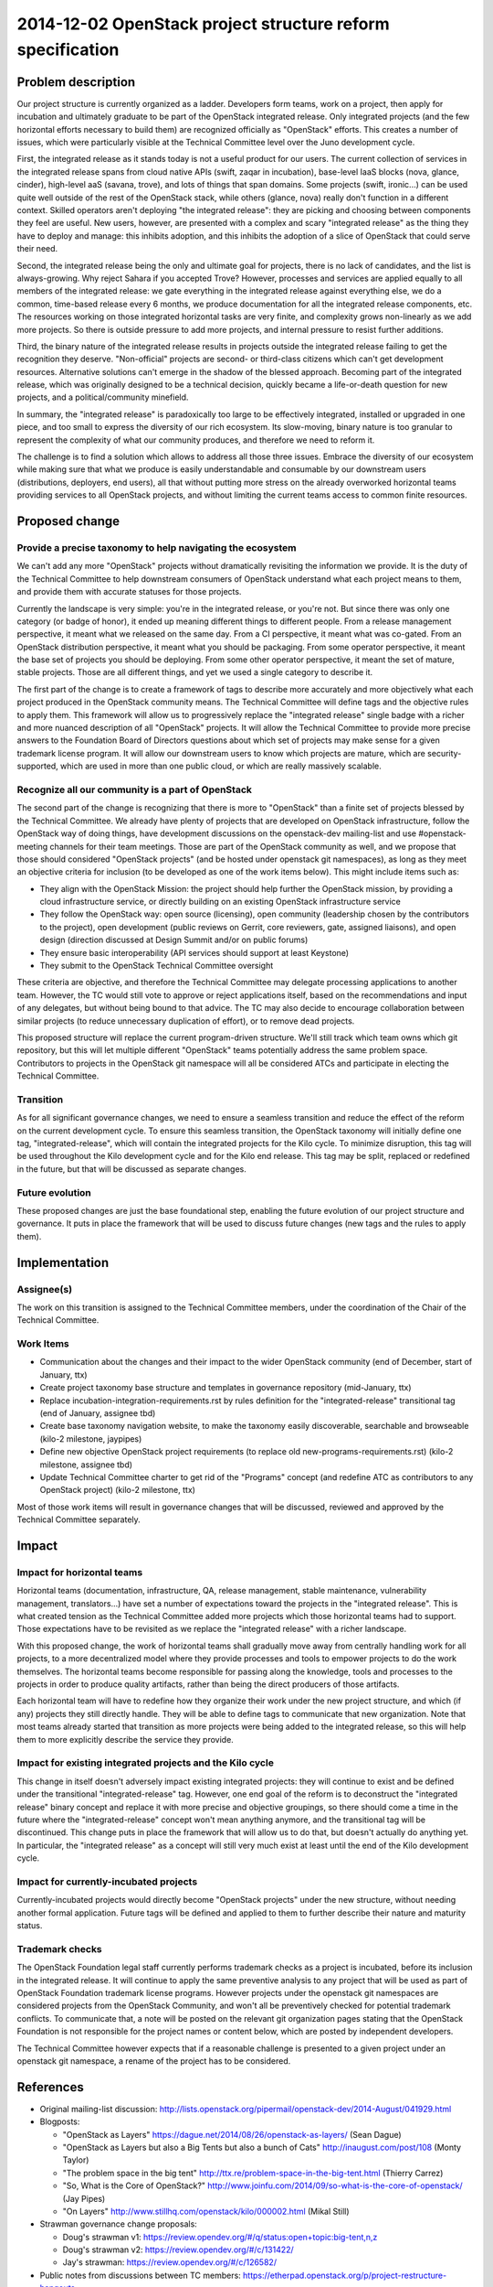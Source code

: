 .. _20141202_project_structure_reform_spec:

=============================================================
 2014-12-02 OpenStack project structure reform specification
=============================================================

Problem description
===================

Our project structure is currently organized as a ladder. Developers form
teams, work on a project, then apply for incubation and ultimately graduate
to be part of the OpenStack integrated release. Only integrated projects
(and the few horizontal efforts necessary to build them) are recognized
officially as "OpenStack" efforts. This creates a number of issues, which
were particularly visible at the Technical Committee level over the Juno
development cycle.

First, the integrated release as it stands today is not a useful product for
our users. The current collection of services in the integrated release spans
from cloud native APIs (swift, zaqar in incubation), base-level IaaS blocks
(nova, glance, cinder), high-level aaS (savana, trove), and lots of things
that span domains. Some projects (swift, ironic...) can be used quite well
outside of the rest of the OpenStack stack, while others (glance, nova)
really don't function in a different context. Skilled operators aren't
deploying "the integrated release": they are picking and choosing between
components they feel are useful. New users, however, are presented with a
complex and scary "integrated release" as the thing they have to deploy and
manage: this inhibits adoption, and this inhibits the adoption of a slice of
OpenStack that could serve their need.

Second, the integrated release being the only and ultimate goal for projects,
there is no lack of candidates, and the list is always-growing. Why reject
Sahara if you accepted Trove? However, processes and services are applied
equally to all members of the integrated release: we gate everything in the
integrated release against everything else, we do a common, time-based
release every 6 months, we produce documentation for all the integrated
release components, etc. The resources working on those integrated horizontal
tasks are very finite, and complexity grows non-linearly as we add more
projects. So there is outside pressure to add more projects, and internal
pressure to resist further additions.

Third, the binary nature of the integrated release results in projects
outside the integrated release failing to get the recognition they deserve.
"Non-official" projects are second- or third-class citizens which can't get
development resources. Alternative solutions can't emerge in the shadow of
the blessed approach. Becoming part of the integrated release, which was
originally designed to be a technical decision, quickly became a
life-or-death question for new projects, and a political/community minefield.

In summary, the "integrated release" is paradoxically too large to be
effectively integrated, installed or upgraded in one piece, and too small to
express the diversity of our rich ecosystem. Its slow-moving, binary nature
is too granular to represent the complexity of what our community produces,
and therefore we need to reform it.

The challenge is to find a solution which allows to address all those three
issues. Embrace the diversity of our ecosystem while making sure that what
we produce is easily understandable and consumable by our downstream users
(distributions, deployers, end users), all that without putting more stress
on the already overworked horizontal teams providing services to all
OpenStack projects, and without limiting the current teams access to common
finite resources.


Proposed change
===============

Provide a precise taxonomy to help navigating the ecosystem
-----------------------------------------------------------

We can't add any more "OpenStack" projects without dramatically revisiting
the information we provide. It is the duty of the Technical Committee to
help downstream consumers of OpenStack understand what each project means
to them, and provide them with accurate statuses for those projects.

Currently the landscape is very simple: you're in the integrated release, or
you're not. But since there was only one category (or badge of honor), it
ended up meaning different things to different people. From a release
management perspective, it meant what we released on the same day. From a
CI perspective, it meant what was co-gated. From an OpenStack distribution
perspective, it meant what you should be packaging. From some operator
perspective, it meant the base set of projects you should be deploying. From
some other operator perspective, it meant the set of mature, stable projects.
Those are all different things, and yet we used a single category to describe
it.

The first part of the change is to create a framework of tags to describe
more accurately and more objectively what each project produced in the
OpenStack community means. The Technical Committee will define tags and the
objective rules to apply them. This framework will allow us to progressively
replace the "integrated release" single badge with a richer and more nuanced
description of all "OpenStack" projects. It will allow the Technical
Committee to provide more precise answers to the Foundation Board of
Directors questions about which set of projects may make sense for a given
trademark license program. It will allow our downstream users to know which
projects are mature, which are security-supported, which are used in more
than one public cloud, or which are really massively scalable.

Recognize all our community is a part of OpenStack
--------------------------------------------------

The second part of the change is recognizing that there is more to
"OpenStack" than a finite set of projects blessed by the Technical
Committee. We already have plenty of projects that are developed on
OpenStack infrastructure, follow the OpenStack way of doing things, have
development discussions on the openstack-dev mailing-list and use
#openstack-meeting channels for their team meetings. Those are part of
the OpenStack community as well, and we propose that those should considered
"OpenStack projects" (and be hosted under openstack git namespaces), as
long as they meet an objective criteria for inclusion (to be developed as one
of the work items below). This might include items such as:

* They align with the OpenStack Mission: the project should help further the
  OpenStack mission, by providing a cloud infrastructure service, or
  directly building on an existing OpenStack infrastructure service

* They follow the OpenStack way: open source (licensing), open community
  (leadership chosen by the contributors to the project), open development
  (public reviews on Gerrit, core reviewers, gate, assigned liaisons), and
  open design (direction discussed at Design Summit and/or on public forums)

* They ensure basic interoperability (API services should support at least
  Keystone)

* They submit to the OpenStack Technical Committee oversight

These criteria are objective, and therefore the Technical Committee may
delegate processing applications to another team. However, the TC would
still vote to approve or reject applications itself, based on the
recommendations and input of any delegates, but without being bound to
that advice. The TC may also decide to encourage collaboration between
similar projects (to reduce unnecessary duplication of effort), or to
remove dead projects.

This proposed structure will replace the current program-driven structure.
We'll still track which team owns which git repository, but this will let
multiple different "OpenStack" teams potentially address the same problem
space. Contributors to projects in the OpenStack git namespace will all be
considered ATCs and participate in electing the Technical Committee.

Transition
----------

As for all significant governance changes, we need to ensure a seamless
transition and reduce the effect of the reform on the current development
cycle. To ensure this seamless transition, the OpenStack taxonomy will
initially define one tag, "integrated-release", which will contain the
integrated projects for the Kilo cycle. To minimize disruption, this tag
will be used throughout the Kilo development cycle and for the Kilo end
release. This tag may be split, replaced or redefined in the future, but
that will be discussed as separate changes.

Future evolution
----------------

These proposed changes are just the base foundational step, enabling the
future evolution of our project structure and governance. It puts in place
the framework that will be used to discuss future changes (new tags and the
rules to apply them).


Implementation
==============

Assignee(s)
-----------

The work on this transition is assigned to the Technical Committee members,
under the coordination of the Chair of the Technical Committee.

Work Items
----------

* Communication about the changes and their impact to the wider OpenStack
  community (end of December, start of January, ttx)

* Create project taxonomy base structure and templates in governance
  repository (mid-January, ttx)

* Replace incubation-integration-requirements.rst by rules definition for
  the "integrated-release" transitional tag (end of January, assignee tbd)

* Create base taxonomy navigation website, to make the taxonomy easily
  discoverable, searchable and browseable (kilo-2 milestone, jaypipes)

* Define new objective OpenStack project requirements (to replace old
  new-programs-requirements.rst) (kilo-2 milestone, assignee tbd)

* Update Technical Committee charter to get rid of the "Programs" concept
  (and redefine ATC as contributors to any OpenStack project) (kilo-2
  milestone, ttx)

Most of those work items will result in governance changes that will be
discussed, reviewed and approved by the Technical Committee separately.


Impact
======

Impact for horizontal teams
---------------------------

Horizontal teams (documentation, infrastructure, QA, release management,
stable maintenance, vulnerability management, translators...) have set a
number of expectations toward the projects in the "integrated release".
This is what created tension as the Technical Committee added more projects
which those horizontal teams had to support. Those expectations have to be
revisited as we replace the "integrated release" with a richer landscape.

With this proposed change, the work of horizontal teams shall gradually move
away from centrally handling work for all projects, to a more decentralized
model where they provide processes and tools to empower projects to do the
work themselves. The horizontal teams become responsible for passing along
the knowledge, tools and processes to the projects in order to produce
quality artifacts, rather than being the direct producers of those artifacts.

Each horizontal team will have to redefine how they organize their work
under the new project structure, and which (if any) projects they still
directly handle. They will be able to define tags to communicate that new
organization. Note that most teams already started that transition as more
projects were being added to the integrated release, so this will help them
to more explicitly describe the service they provide.

Impact for existing integrated projects and the Kilo cycle
----------------------------------------------------------

This change in itself doesn't adversely impact existing integrated projects:
they will continue to exist and be defined under the transitional
"integrated-release" tag. However, one end goal of the reform is to
deconstruct the "integrated release" binary concept and replace it with
more precise and objective groupings, so there should come a time in the
future where the "integrated-release" concept won't mean anything anymore,
and the transitional tag will be discontinued. This change puts in place the
framework that will allow us to do that, but doesn't actually do anything
yet. In particular, the "integrated release" as a concept will still very
much exist at least until the end of the Kilo development cycle.

Impact for currently-incubated projects
---------------------------------------

Currently-incubated projects would directly become "OpenStack projects"
under the new structure, without needing another formal application. Future
tags will be defined and applied to them to further describe their nature
and maturity status.

Trademark checks
----------------

The OpenStack Foundation legal staff currently performs trademark checks as
a project is incubated, before its inclusion in the integrated release. It
will continue to apply the same preventive analysis to any project that will
be used as part of OpenStack Foundation trademark license programs. However
projects under the openstack git namespaces are considered projects from the
OpenStack Community, and won't all be preventively checked for potential
trademark conflicts. To communicate that, a note will be posted on the
relevant git organization pages stating that the OpenStack Foundation is not
responsible for the project names or content below, which are posted by
independent developers.

The Technical Committee however expects that if a reasonable challenge is
presented to a given project under an openstack git namespace, a rename of
the project has to be considered.


References
==========

* Original mailing-list discussion:
  http://lists.openstack.org/pipermail/openstack-dev/2014-August/041929.html

* Blogposts:

  * "OpenStack as Layers"
    https://dague.net/2014/08/26/openstack-as-layers/ (Sean Dague)

  * "OpenStack as Layers but also a Big Tents but also a bunch of Cats"
    http://inaugust.com/post/108 (Monty Taylor)

  * "The problem space in the big tent"
    http://ttx.re/problem-space-in-the-big-tent.html (Thierry Carrez)

  * "So, What is the Core of OpenStack?"
    http://www.joinfu.com/2014/09/so-what-is-the-core-of-openstack/ (Jay Pipes)

  * "On Layers"
    http://www.stillhq.com/openstack/kilo/000002.html (Mikal Still)

* Strawman governance change proposals:

  * Doug's strawman v1:
    https://review.opendev.org/#/q/status:open+topic:big-tent,n,z

  * Doug's strawman v2:
    https://review.opendev.org/#/c/131422/

  * Jay's strawman:
    https://review.opendev.org/#/c/126582/

* Public notes from discussions between TC members:
  https://etherpad.openstack.org/p/project-restructure-hangouts
